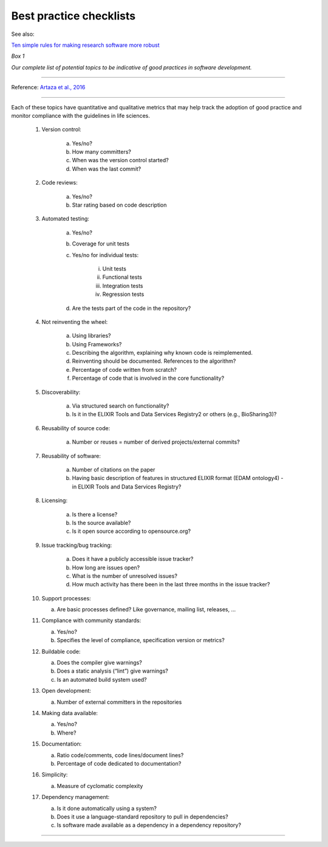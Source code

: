 ########################
Best practice checklists
########################

See also:

`Ten simple rules for making research software more robust`_

.. _`Ten simple rules for making research software more robust`: http://journals.plos.org/ploscompbiol/article/file?type=supplementary&id=info:doi/10.1371/journal.pcbi.1005412.s001


*Box 1*

*Our complete list of potential topics to be indicative of good practices in software development.*

-----

Reference: `Artaza et al., 2016`_

.. _`Artaza et al., 2016`: https://pdfs.semanticscholar.org/e97a/fab563df8852f5075254c1cfde98107a68d6.pdf

-----

Each of these topics have quantitative and qualitative metrics that may help track the adoption of good practice and monitor compliance with the guidelines in life sciences.

    1. Version control:

        a. Yes/no?

        b. How many committers?

        c. When was the version control started?

        d. When was the last commit?

    2. Code reviews:

        a. Yes/no?

        b. Star rating based on code description

    3. Automated testing:

        a. Yes/no?

        b. Coverage for unit tests

        c. Yes/no for individual tests:

            i. Unit tests

            ii. Functional tests

            iii. Integration tests

            iv. Regression tests

        d. Are the tests part of the code in the repository?

    4. Not reinventing the wheel:

        a. Using libraries?

        b. Using Frameworks?

        c. Describing the algorithm, explaining why known code is reimplemented.

        d. Reinventing should be documented. References to the algorithm?

        e. Percentage of code written from scratch?

        f. Percentage of code that is involved in the core functionality?

    5. Discoverability:

        a. Via structured search on functionality?

        b. Is it in the ELIXIR Tools and Data Services Registry2 or others (e.g., BioSharing3)?

    6. Reusability of source code:

        a. Number or reuses = number of derived projects/external commits?

    7. Reusability of software:

        a. Number of citations on the paper

        b. Having basic description of features in structured ELIXIR format (EDAM ontology4) - in ELIXIR Tools and Data Services Registry?

    8. Licensing:

        a. Is there a license?

        b. Is the source available?

        c. Is it open source according to opensource.org?

    9. Issue tracking/bug tracking:

        a. Does it have a publicly accessible issue tracker?

        b. How long are issues open?

        c. What is the number of unresolved issues?

        d. How much activity has there been in the last three months in the issue tracker?

    10. Support processes:

        a. Are basic processes defined? Like governance, mailing list, releases, ...

    11. Compliance with community standards:

        a. Yes/no?

        b. Specifies the level of compliance, specification version or metrics?

    12. Buildable code:

        a. Does the compiler give warnings?

        b. Does a static analysis (“lint”) give warnings?

        c. Is an automated build system used?

    13. Open development:

        a. Number of external committers in the repositories

    14. Making data available:

        a. Yes/no?

        b. Where?

    15. Documentation:

        a. Ratio code/comments, code lines/document lines?

        b. Percentage of code dedicated to documentation?

    16. Simplicity:

        a. Measure of cyclomatic complexity

    17. Dependency management:

        a. Is it done automatically using a system?

        b. Does it use a language-standard repository to pull in dependencies?

        c. Is software made available as a dependency in a dependency repository?

-----
